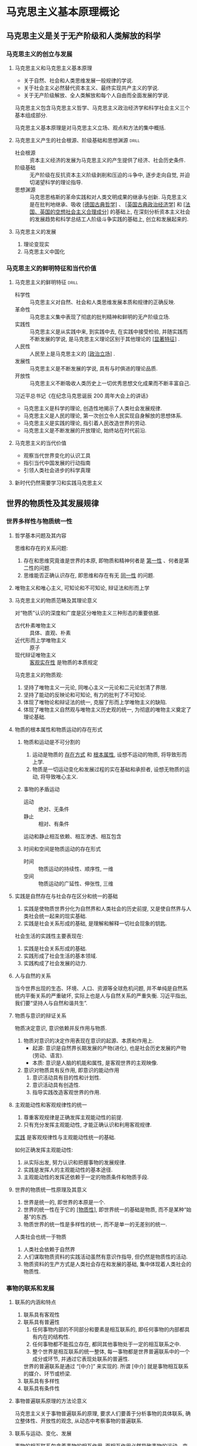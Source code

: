 #+LATEX_COMPILER: xelatex
#+LATEX_HEADER: \usepackage{ctex, geometry, booktabs}
#+LATEX_HEADER: \geometry{left=2.5cm, right=2.5cm, top=2cm, bottom=2cm}
#+STARTUP: entitiespretty

* 马克思主义基本原理概论
** 马克思主义是关于无产阶级和人类解放的科学
*** 马克思主义的创立与发展
**** 马克思主义和马克思主义基本原理
- 关于自然、社会和人类思维发展一般规律的学说.
- 关于社会主义必然替代资本主义、最终实现共产主义的学说.
- 关于无产阶级解放、全人类解放和每个人自由而全面发展的学说.

马克思主义包含马克思主义哲学、马克思主义政治经济学和科学社会主义三个基本组成部分.

马克思主义基本原理是对马克思主义立场、观点和方法的集中概括.

**** 马克思主义产生的社会根源、阶级基础和思想渊源                  :drill:
SCHEDULED: <2019-10-22 Tue>
:PROPERTIES:
:ID:       D0135424-6187-4212-92C7-3B1CFEFF2764
:DRILL_LAST_INTERVAL: 3.86
:DRILL_REPEATS_SINCE_FAIL: 2
:DRILL_TOTAL_REPEATS: 2
:DRILL_FAILURE_COUNT: 1
:DRILL_AVERAGE_QUALITY: 2.0
:DRILL_EASE: 2.36
:DRILL_LAST_QUALITY: 3
:DRILL_LAST_REVIEWED: [2019-10-18 Fri 17:02]
:END:
- 社会根源 :: 资本主义经济的发展为马克思主义的产生提供了经济、社会历史条件.
- 阶级基础 :: 无产阶级在反抗资本主义阶级剥削和压迫的斗争中, 逐步走向自觉, 并迫切渴望科学的理论指导.
- 思想渊源 :: 马克思恩格斯的革命实践和对人类文明成果的继承与创新. 
  马克思主义是在批判地继承、吸收 _[德国古典哲学]_ 、 _[英国古典政治经济学]_ 和 _[法国、英国的空想社会主义合理成分]_ 的基础上, 
  在深刻分析资本主义社会的发展趋势和科学总结工人阶级斗争实践的基础上, 创立和发展起来的.

**** 马克思主义的发展
1. 理论变现实
2. 马克思主义中国化

*** 马克思主义的鲜明特征和当代价值
**** 马克思主义的鲜明特征                                          :drill:
SCHEDULED: <2019-10-22 Tue>
:PROPERTIES:
:ID:       F73DF340-CCFA-4329-ACD6-BA04895613F5
:DRILL_LAST_INTERVAL: 3.86
:DRILL_REPEATS_SINCE_FAIL: 2
:DRILL_TOTAL_REPEATS: 1
:DRILL_FAILURE_COUNT: 0
:DRILL_AVERAGE_QUALITY: 3.0
:DRILL_EASE: 2.36
:DRILL_LAST_QUALITY: 3
:DRILL_LAST_REVIEWED: [2019-10-18 Fri 16:59]
:END:
- 科学性 :: 马克思主义对自然、社会和人类思维发展本质和规律的正确反映.
- 革命性 :: 马克思主义集中表现了彻底的批判精神和鲜明的无产阶级立场.
- 实践性 :: 马克思主义是从实践中来, 到实践中去, 在实践中接受检验, 并随实践而不断发展的学说, 是马克思主义理论区别于其他理论的 _[显著特征]_ .
- 人民性 :: 人民至上是马克思主义的 _[政治立场]_ .
- 发展性 :: 马克思主义是不断发展的学说, 具有与时俱进的理论品质.
- 开放性 :: 马克思主义不断吸收人类历史上一切优秀思想文化成果而不断丰富自己.

习近平总书记《在纪念马克思诞辰 200 周年大会上的讲话》
- 马克思主义是科学的理论, 创造性地揭示了人类社会发展规律.
- 马克思主义是人民的理论, 第一次创立令人民实现自身解放的思想体系.
- 马克思主义是实践的理论, 指引着人民改造世界的劳动.
- 马克思主义是不断发展的开放理论, 始终站在时代前沿.

**** 马克思主义的当代价值
- 观察当代世界变化的认识工具
- 指引当代中国发展的行动指南
- 引领人类社会进步的科学真理

**** 新时代仍然需要学习和实践马克思主义

** 世界的物质性及其发展规律
*** 世界多样性与物质统一性
**** 哲学基本问题及其内容

思维和存在的关系问题:
1. 存在和思维究竟谁是世界的本原, 即物质和精神何者是 _第一性_ 、何者是第二性的问题.
2. 思维能否正确认识存在, 即思维和存在有无 _同一性_ 的问题.

**** 唯物主义和唯心主义, 可知论和不可知论, 辩证法和形而上学

**** 马克思主义的物质范畴及其理论意义

对“物质”认识的深度和广度是区分唯物主义三种形态的重要依据.
- 古代朴素唯物主义 :: 具体、直观、朴素
- 近代形而上学唯物主义 :: 原子
- 现代辩证唯物主义 :: _客观实在性_ 是物质的本质规定

马克思主义的物质观:
1. 坚持了唯物主义一元论, 同唯心主义一元论和二元论划清了界限.
2. 坚持了能动的反映论和可知论, 有力的批判了不可知论.
3. 体现了唯物论和辩证法的统一, 克服了形而上学唯物主义的缺陷.
4. 体现了唯物主义自然观与唯物主义历史观的统一, 为彻底的唯物主义奠定了理论基础.

**** 物质的根本属性和物质运动的存在形式
***** 物质和运动是不可分割的
1. 运动是物质的 _存在方式_ 和 _根本属性_, 设想不运动的物质, 将导致形而上学.
2. 物质是一切运动变化和发展过程的实在基础和承担者, 设想无物质的运动, 将导致唯心主义.

***** 事物的矛盾运动
- 运动 :: 绝对、无条件
- 静止 :: 相对、有条件
运动和静止相互依赖、相互渗透、相互包含

***** 时间和空间是物质运动的存在形式
- 时间 :: 物质运动的持续性、顺序性, 一维
- 空间 :: 物质运动的广延性、伸张性, 三维

**** 实践是自然存在与社会存在区分和统一的基础
1. 实践是使物质世界分化为自然界和人类社会的历史前提, 又是使自然界与人类社会统一起来的现实基础.
2. 实践是社会关系形成的基础, 是理解和解释一切社会现象的钥匙.

社会生活的实践性主要表现在:
1. 实践是社会关系形成的基础.
2. 实践形成了社会生活的基本领域.
3. 实践构成了社会发展的动力.

**** 人与自然的关系

当今世界出现的生态、环境、人口、资源等全球危机问题, 并不单纯是自然系统内平衡关系的严重破坏, 实际上也是人与自然关系的严重失衡.
习近平指出, 我们要“坚持人与自然和谐共生”.

**** 物质与意识的辩证关系

物质决定意识, 意识依赖并反作用与物质.
1. 物质对意识的决定作用表现在意识的起源、本质和作用上.
   - 起源: 意识是自然界长期发展的产物(进化), 也是社会历史发展的产物(劳动、语言).
   - 本质: 意识是人脑的机能和属性, 是客观世界的主观映像.

2. 意识对物质具有反作用, 即意识的能动作用
   1. 意识活动具有目的性和计划性.
   2. 意识活动具有创造性.
   3. 指导实践改造客观世界的作用.

**** 主观能动性和客观规律性的统一
1. 尊重客观规律是正确发挥主观能动性的前提.
2. 只有充分发挥主观能动性, 才能正确认识和利用客观规律.

_实践_ 是客观规律性与主观能动性统一的基础.

如何正确发挥主观能动性:
1. 从实际出发, 努力认识和把握事物的发展规律.
2. 实践是发挥人的主观能动性的基本途径.
3. 主观能动性的发挥还依赖于一定的物质条件和物质手段.

**** 世界的物质统一性原理及其意义
1. 世界是统一的, 即世界的本原是一个.
2. 世界的统一性在于它的 _[物质性]_, 即世界统一的基础是物质, 而不是某种“始基”的东西.
3. 物质世界的统一性是多样性的统一, 而不是单一的无差别的统一.

人类社会也统一于物质
1. 人类社会依赖于自然界
2. 人们谋取物质资料的实践活动虽然有意识作指导, 但仍然是物质性的活动.
3. 物质资料的生产方式是人类社会存在和发展的基础, 集中体现着人类社会的物质性.

*** 事物的联系和发展

**** 联系的内涵和特点

1. 联系具有客观性
2. 联系具有普遍性
   1. 任何事物内部的不同部分和要素是相互联系的, 即任何事物的内部都具有内在的结构性.
   2. 任何事物都不能孤立存在, 都同其他事物处于一定的相互联系之中.
   3. 整个世界是相互联系的统一整体, 每一事物都是世界普遍联系中的一个成分或环节, 并通过它表现处联系的普遍性.
   世界的普遍联系是通过 “[中介]” 来实现的. 所谓 [中介] 就是事物相互联系的媒介、环节或桥梁.
3. 联系具有多样性
4. 联系具有条件性

**** 事物普遍联系原理的方法论意义

马克思主义关于事物普遍联系的原理, 要求人们要善于分析事物的具体联系, 确立整体性、开放性的观念, 从动态中考察事物的普遍联系.

**** 联系与运动、变化、发展

事物的相互联系包含着事物的相互作用, 而相互作用必然导致事物的运动、变化和发展.
事物之间相互作用的结果, 使事物原有的状态和性质发生程度不同的变化.

**** 发展的实质

发展的实质是新事物的产生和旧事物的灭亡.

**** 事物发展的过程性

一切事物只有经过一定的过程才能实现自身的发展.
所谓过程是指一切事物都具有其产生、发展和转化为其他事物的历史, 都有它的过去、现在和未来.

**** 联系和发展的基本环节

***** 内容与形式

关系: 不可分割

适合:推动; 不适合:阻碍

***** 本质与现象

- 对立 \to 不能停留于现象而必须透过现象揭示本质. (科学研究的任务)
- 统一 \to 可以通过现象认识事物的本质.

#+CAPTION: 区别
| 本质                   | 现象                     |
|------------------------+--------------------------|
| 事物的根本性质         | 事物的外部联系和表面特征 |
| 一般的、普遍的         | 个别的、具体的           |
| 相对稳定               | 多变易逝                 |
| 藏于事物内部, 理性思维 | 表面、外显, 感官感知     |

相互依存: 本质决定现象, 现象表现本质.

***** 原因与结果

辩证
1. 原因和结果的区分既确定又不确定.
2. 相互作用, 互为因果.
3. 互相渗透.
4. 关系复杂: 1...n, n...n, ...

***** 必然与偶然

对立统一

#+CAPTION: 区别
|            | 必然                               | 偶然                           |
|------------+------------------------------------+--------------------------------|
| 产生原因   | 事物内部的根本矛盾                 | 非根本矛盾和外部条件           |
| 表现形式   | 事物发展过程中稳定、时空确定, 普遍 | 不稳定、暂时、不确定, 个别     |
| 地位和作用 | 支配地位, 决定事物发展方向         | 从属地位, 促进或延缓, 特点偏差 |

统一
- 必然存于偶然之中, 通过大量的偶然表现出来, 并为自己开辟道路.
- 偶然背后隐藏着必然, 受必然支配, 偶然是必然的表现形式和补充.
- 必然和偶然在一定条件下可以相互转化.

***** 现实与可能

相互区别、辩证

- 现实是当下的客观存在, 标志事物当前状况.
- 可能是事物的潜在趋势, 标志事物发展状况.

现实与可能互相转化
1. 现实蕴藏着未来的发展方向, 会不断产出新的可能.
2. 可能包含着发展成为现实的因素和依据, 一旦主客观条件成熟, 可能就会转化为现实.

在实践中正确把握现实和可能的辩证关系, 要求人们立足现实, 展望未来, 注意分析事物发展的各种可能, 发挥主观能动性, 做好应对不利情况的准备, 争取实现好的可能.

**** 唯物辩证法的实质和核心
**** 矛盾的同一性和斗争性及其在事物发展中的作用
**** 矛盾的普遍性和特殊性及其相互关系
**** 量变质变规律和否定之否定定律

*** 唯物辩证法是认识世界和改造世界的根本方法

** 实践与认识及其发展规律

** 人类社会及其发展规律

** 资本主义的本质及其规律

** 资本主义的发展及其趋势

** 社会主义的发展及其趋势

** 共产主义崇高理想及其最终实现

* 毛泽东思想和中国特色社会主义理论体系概论

** 毛泽东思想及其历史地位

** 新民主主义革命理论

** 社会主义改造理论

** 社会主义建设道路初步探索的理论成果

** 邓小平理论

** “三个代表”重要思想

** 科学发展观

** 习近平新时代中国特色社会主义思想及其历史地位

** 坚持和发展中国特色社会主义的总任务

** “五位一体”总体布局

** “四个全面”战略布局

** 全面推进国防和军队现代化

** 中国特色大国外交

** 坚持和加强党的领导

* 中国近现代史纲要

** 反对外国侵略的斗争

** 对国家出路的早期探索

** 辛亥革命与君主专制制度的终结

** 开天辟地的大事变

** 中国革命的新道路

** 中华民族的抗日战争

** 为新中国而奋斗

** 社会主义基本制度在中国的确立

** 社会主义建设在探索中曲折发展

** 中国特色社会主义的开创与接续发展

** 中国特色社会主义进入新时代

* 思想道德修养与法律基础

** 绪论

** 人生的青春之间

** 坚定理想信念

** 弘扬中国精神

** 践行社会主义核心价值观

** 明大德守公德严私德

** 遵法学法守法用法

* 形势与政策以及当代世界经济与政治

** 形势与政策

** 当代世界经济与政治
